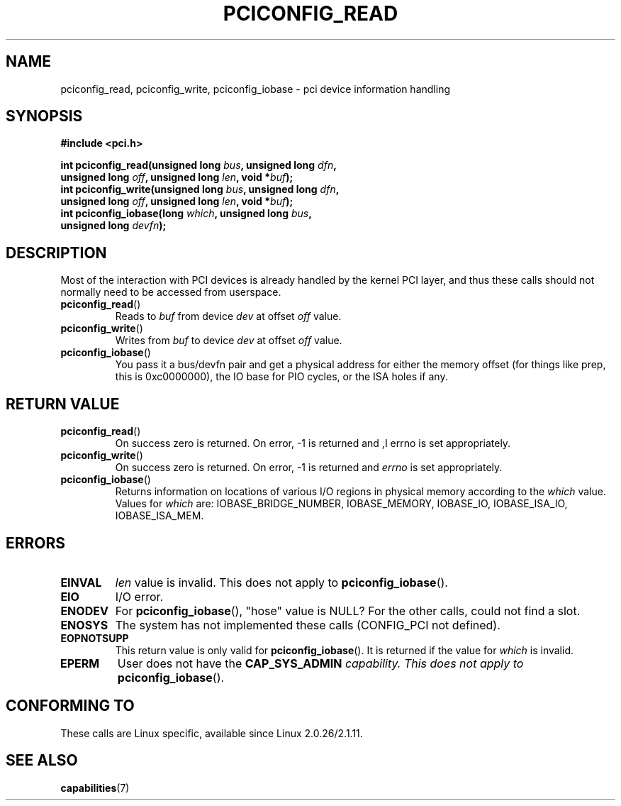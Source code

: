 .\" Contributed by Niki A. Rahimi, LTC Security Development
.\" narahimi@us.ibm.com
.\" May be freely distributed.
.\"
.TH PCICONFIG_READ 2 2003-07-14 "Linux" "Linux Programmer's Manual"
.SH NAME
pciconfig_read, pciconfig_write, pciconfig_iobase \- pci device information handling
.SH SYNOPSIS
.nf
.B #include <pci.h>
.sp
.BI "int pciconfig_read(unsigned long " bus ", unsigned long " dfn ,
.BI "     unsigned long " off ", unsigned long " len ", void *" buf );
.BI "int pciconfig_write(unsigned long " bus ", unsigned long " dfn ,
.BI "     unsigned long " off ", unsigned long " len ", void *" buf );
.BI "int pciconfig_iobase(long " which ", unsigned long " bus ,
.BI "     unsigned long " devfn );
.fi
.SH DESCRIPTION
.PP
Most of the interaction with PCI devices is already handled by the
kernel PCI layer,
and thus these calls should not normally need to be accessed from userspace.
.TP
.BR pciconfig_read ()
Reads to
.I
buf
from device
.I
dev
at offset
.I
off
value.
.TP
.BR pciconfig_write ()
Writes from
.I
buf
to device
.I
dev
at offset
.I
off
value.
.TP
.BR pciconfig_iobase ()
You pass it a bus/devfn pair and get a physical address for either the
memory offset (for things like prep, this is 0xc0000000),
the IO base for PIO cycles, or the ISA holes if any.
.SH "RETURN VALUE"
.TP
.BR pciconfig_read ()
On success zero is returned.
On error, \-1 is returned and
,I errno
is set appropriately.
.TP
.BR pciconfig_write ()
On success zero is returned.
On error, \-1 is returned and
.I errno
is set appropriately.
.TP
.BR pciconfig_iobase ()
Returns information on locations of various I/O
regions in physical memory according to the
.I which
value.
Values for
.I which
are: IOBASE_BRIDGE_NUMBER, IOBASE_MEMORY,
IOBASE_IO, IOBASE_ISA_IO, IOBASE_ISA_MEM.
.SH ERRORS
.TP
.B EINVAL
.I len
value is invalid.
This does not apply to
.BR pciconfig_iobase ().
.TP
.B EIO
I/O error.
.TP
.B ENODEV
For
.BR pciconfig_iobase (),
"hose" value is NULL?
For the other calls, could not find a slot.
.TP
.B ENOSYS
The system has not implemented these calls (CONFIG_PCI not defined).
.TP
.B EOPNOTSUPP
This return value is only valid for
.BR pciconfig_iobase ().
It is returned if the value for
.I
which
is invalid.
.TP
.B EPERM
User does not have the \fBCAP_SYS_ADMIN\fI capability.
This does not apply to
.BR pciconfig_iobase ().
.SH "CONFORMING TO"
These calls are Linux specific, available since Linux 2.0.26/2.1.11.
.SH "SEE ALSO"
.BR capabilities (7)
